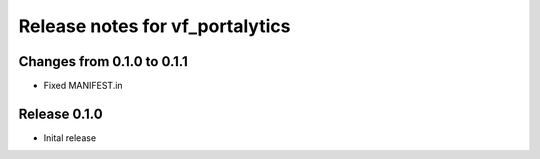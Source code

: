 ========================
Release notes for vf_portalytics
========================


Changes from 0.1.0 to 0.1.1
=======================

- Fixed MANIFEST.in

Release  0.1.0
=======================
- Inital release

.. Local Variables:
.. mode: rst
.. coding: utf-8
.. fill-column: 72
.. End: